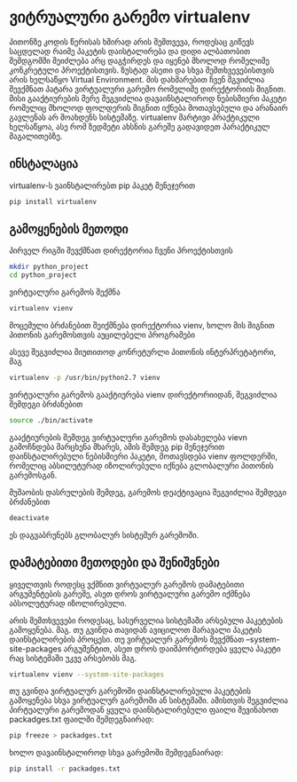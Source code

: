 * ვიტრუალური გარემო virtualenv

პითონზე კოდის წერისას ხშირად არის შემთვევა, როდესაც გიწევს საცდელად რაიმე პაკეტის 
დაისტალირება და დიდი ალბათობით შემდგომში შეიძლება არც დაგჭირდეს და იყენებ მხოლოდ 
რომელიმე კონკრეტული პროექტისთვის. ზუსტად ასეთი და სხვა შემთხვევებისთვის არის
ხელსაწყო Virtual Environment. მის დახმარებით ჩვენ შგვიძლია შევქმნათ პატარა ვირტუალური
გარემო რომელიმე დირექტორიის შიგნით. მისი გააქტიურების მერე შეგვიძლია დავაინსტალიროდ 
ნებისმიერი პაკეტი რომელიც მხოლოდ ფოლდერის შიგნით იქნება მოთავსებული და არანაირ 
გავლენას არ მოახდენს სისტემაზე. virtualenv მარტივი პრაქტიკული ხელსაწყოა, 
ასე რომ ზედმეტი ახსნის გარეშე გადავიდეთ პარაქტიკულ მაგალითებზე.

** ინსტალაცია 
virtualenv-ს ვაინსტალირებთ pip პაკეტ მენეჯერით

#+BEGIN_SRC bash
pip install virtualenv
#+END_SRC

** გამოყენების მეთოდი
პირველ რიგში შევქმნათ დირექტორია ჩვენი პროექტისთვის

#+BEGIN_SRC bash
mkdir python_project
cd python_project
#+END_SRC

ვირტუალური გარემოს შექმნა 
#+BEGIN_SRC bash
virtualenv vienv
#+END_SRC
მოცემული ბრძანებით შეიქმნება დირექტორია vienv, ხოლო მის შიგნით პითონის გარემოსთვის აუცილებელი 
პროგრამები 

ასევე შეგვიძლია მიუთითოდ კონრეტურლი პითონის ინტერპრეტატორი, მაგ
#+BEGIN_SRC bash
virtualenv -p /usr/bin/python2.7 vienv
#+END_SRC

ვირტუალური გარემოს გააქტიურება vienv დირექტორიიდან, შეგვიძლია შემდეგი ბრძანებით
#+BEGIN_SRC bash
source ./bin/activate
#+END_SRC
გააქტიურების შემდეგ ვირტუალური გარემოს დასახელება vievn გამოჩნდება მარცხენა მხარეს,
ამის შემდეგ pip მენეჯერით დაინსტალირებული ნებისმიერი პაკეტი, მოთავსდება vienv ფოლდერში, 
რომელიც აბსილუტურად იზოლირებული იქნება გლობალური პითონის გარემოსგან. 

მუშაობის დასრულების შემდეგ, გარემოს დეაქტივაცია შეგვიძლია შემდეგი ბრძანებით
#+BEGIN_SRC bash
deactivate
#+END_SRC
ეს დაგვაბრუნებს გლობალურ სისტემურ გარემოში.

** დამატებითი მეთოდები და შენიშვნები
ყიველთვის როდესც ვქმნით ვირტუალურ გარემოს დამატებითი არგუმენტების გარეშე, 
ასეთ დროს ვირტუალური გარემო იქმნება აბსოლუტურად იზოლირებული. 

არის შემთხვევები როდესაც, სასურველია სისტემაში არსებული პაკეტების გამოყენება. მაგ. თუ 
გვინდა თავიდან ავიცილოთ მარავალი პაკეტის დაინსტალირების პროცესი. 
თუ ვირტუალურ გარემოს შევქმნათ --system-site-packages არგუმენტით, ასეთ დროს
დაიმპორტირდება ყველა პაკეტი რაც სისტემაში უკვე არსებობს
მაგ.
#+BEGIN_SRC bash
virtualenv vienv --system-site-packages
#+END_SRC

თუ გვინდა ვირტუალურ გარემოში დაინსტალირებული პაკეტების გამოყენება სხვა ვირტუალურ გარემოში
ან სისტემაში. ამისთვის შეგვიძლია პირტუალური გარემოდან ყველა დაინსტალირებული ფაილი შევინახოთ 
packadges.txt  ფაილში შემდეგნაირად:
#+BEGIN_SRC bash
pip freeze > packadges.txt 
#+END_SRC

ხოლო დავაინსტალიროდ სხვა გარემოში შემდეგნაირად:
#+BEGIN_SRC bash
pip install -r packadges.txt 
#+END_SRC
